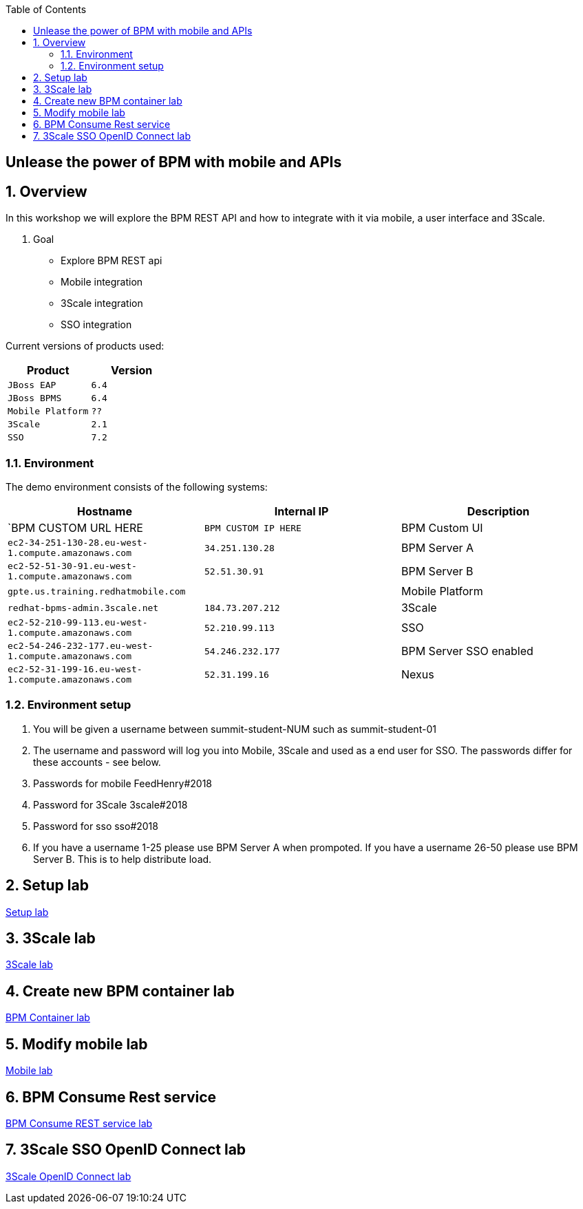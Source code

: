 :scrollbar:
:data-uri:
:toc2:

== Unlease the power of BPM with mobile and APIs

:numbered:

== Overview

In this workshop we will explore the BPM REST API and how to integrate with it via mobile, a user interface and 3Scale.

. Goal

* Explore BPM REST api
* Mobile integration
* 3Scale integration
* SSO integration

Current versions of products used:

[cols="1,1",options="header"]
|=======
|Product |Version
|`JBoss EAP` |`6.4`
|`JBoss BPMS` |`6.4`
|`Mobile Platform` |`??`
|`3Scale` |`2.1`
|`SSO` |`7.2`
|=======

=== Environment

The demo environment consists of the following systems:

[cols="3",options="header"]
|=======
|Hostname              |Internal IP    |Description
|`BPM CUSTOM URL HERE  |`BPM CUSTOM IP HERE` | BPM Custom UI
|`ec2-34-251-130-28.eu-west-1.compute.amazonaws.com` |`34.251.130.28`  | BPM Server A
|`ec2-52-51-30-91.eu-west-1.compute.amazonaws.com`  |`52.51.30.91` | BPM Server B
|`gpte.us.training.redhatmobile.com`  | | Mobile Platform
|`redhat-bpms-admin.3scale.net`  |`184.73.207.212` | 3Scale
|`ec2-52-210-99-113.eu-west-1.compute.amazonaws.com`  |`52.210.99.113` | SSO
|`ec2-54-246-232-177.eu-west-1.compute.amazonaws.com`  |`54.246.232.177` | BPM Server SSO enabled
|`ec2-52-31-199-16.eu-west-1.compute.amazonaws.com`    |`52.31.199.16` | Nexus
|=======


=== Environment setup

. You will be given a username between summit-student-NUM such as summit-student-01

. The username and password will log you into Mobile, 3Scale and used as a end user for SSO. The passwords differ for these accounts - see below.

. Passwords for mobile FeedHenry#2018

. Password for 3Scale 3scale#2018

. Password for sso sso#2018

. If you have a username 1-25 please use BPM Server A when prompoted. If you have a username 26-50 please use BPM Server B. This is to help distribute load.

== Setup lab

link:setup.adoc[Setup lab]

== 3Scale lab

link:3scale-lab.adoc[3Scale lab]

== Create new BPM container lab

link:bpm_container_lab.adoc[BPM Container lab]

== Modify mobile lab

link:mobile_lab.adoc[Mobile lab]

== BPM Consume Rest service

link:bpm_consume_rest.adoc[BPM Consume REST service lab]

== 3Scale SSO OpenID Connect lab

link:3scale_openidconnect.adoc[3Scale OpenID Connect lab]


